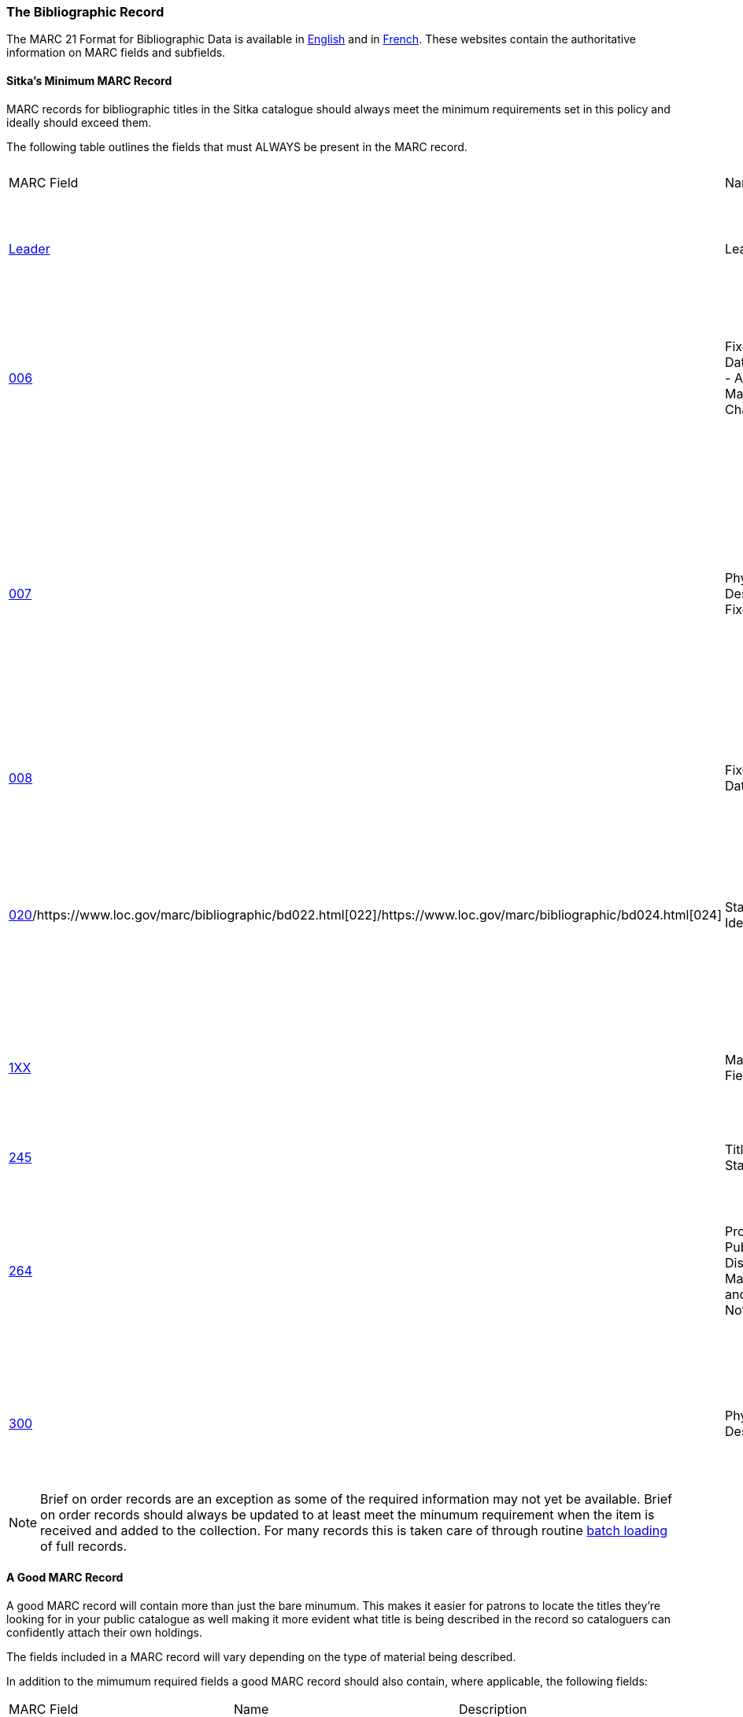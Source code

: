 The Bibliographic Record
~~~~~~~~~~~~~~~~~~~~~~~~
(((Cataloguing Policy)))
(((MARC 21 Format for Bibliographic Data)))
(((Normes MARC 21)))

The MARC 21 Format for Bibliographic Data is available in 
https://www.loc.gov/marc/bibliographic/[English] and in 
https://www.marc21.ca/M21/BIB/B001-Sommaire.html[French].  These websites contain the 
authoritative information on MARC fields and subfields.


Sitka's Minimum MARC Record
^^^^^^^^^^^^^^^^^^^^^^^^^^^
[[_sitka_minimum_marc_record]]
(((MARC Record)))
(((Leader)))
(((Control Fields)))
(((Fixed-Length Fields)))
(((Main Entry)))
(((Title Statement)))
(((Publication Information)))
(((Physical Description)))
(((On Order Records)))
(((Brief Records)))

MARC records for bibliographic titles in the Sitka catalogue should always meet the minimum 
requirements set in this policy and ideally should exceed them.

The following table outlines the fields that must ALWAYS be present in the MARC record.

|========
|MARC Field | Name | Required Subfields | Material Type | Description
|https://www.loc.gov/marc/bibliographic/bdleader.html[Leader] | Leader | N/A | ALL | Contains information required for Evergreen to process the record.
|https://www.loc.gov/marc/bibliographic/bd006.html[006] | Fixed-Length Data Elements - Additional Material Characteristics | N/A | Required for podcasts, e-books, e-audiobooks, e-videos, websites, streaming music, and 
streaming videos. | Contains coding used by Evergreen for search filters and format icons.  
|https://www.loc.gov/marc/bibliographic/bd007.html[007] | Physical Description Fixed Field | N/A | Required for 
soundrecordings (spoken and music), videorecordings, computer/video games, playaways, podcasts, 
e-books, e-audiobooks, e-videos, websites, streaming music, and streaming videos. | Contains coding 
used by Evergreen for search filters and format icons. 
|https://www.loc.gov/marc/bibliographic/bd008.html[008] | Fixed-Length Data Elements | N/A | ALL | Contains coding used by Evergreen for search filters and format icons. 
|https://www.loc.gov/marc/bibliographic/bd020.html[020]/https://www.loc.gov/marc/bibliographic/bd022.html[022]/https://www.loc.gov/marc/bibliographic/bd024.html[024] | Standard Identifiers | $a | ALL | Contains the standard identifier used internationally. Every bibliographic records should
have at least one 020, 022, or 024 field.
|https://www.loc.gov/marc/bibliographic/bd1xx.html[1XX] | Main Entry Fields | $a | ALL, 
with exceptions where the title is main entry. | Contains the entity responsible for the work (person, corporation, conference, etc.)
|https://www.loc.gov/marc/bibliographic/bd245.html[245] | Title Statement | $a, $c | ALL | Contains the title and author.
|https://www.loc.gov/marc/bibliographic/bd264.html[264] | Production, Publication, Distribution, Manufacture, and Copyright Notice | $a, $b, $c | 
ALL |  Contains the place of publication, publisher, and date of publication or copyright. This
is used instead of the 260 field in new records.
|https://www.loc.gov/marc/bibliographic/bd300.html[300] | Physical Description | $a, $c ($c not required for e-records) | ALL | Contains the physical description of the item 
including number of pages and dimensions.
|========

[NOTE]
======
Brief on order records are an exception as some of the required information may not yet be 
available. Brief on order records should always be updated to at least meet the minumum 
requirement when the item is received and added to the collection. For many records this 
is taken care of through routine xref:_consortial_batch_loading[batch loading] of full records.
======

A Good MARC Record
^^^^^^^^^^^^^^^^^^
(((MARC Record)))
(((Subject Headings)))

A good MARC record will contain more than just the bare minumum.  This makes it easier for patrons 
to locate the titles they're looking for in your public catalogue as well making it more evident 
what title is being described in the record so cataloguers can confidently attach their 
own holdings.

The fields included in a MARC record will vary depending on the type of material 
being described.

In addition to the mimumum required fields a good MARC record should also contain, where 
applicable, the following fields:

|========
|MARC Field | Name | Description
|https://www.loc.gov/marc/bibliographic/bd010.html[010]  | Library of Congress Control Number | Contains the unique number assigned by 
the Library of Congress.
|https://www.loc.gov/marc/bibliographic/bd016.html[016] | National Bibliographic Agency Control Number | Contains the unique number assigned by 
a national bibliographic agency, such as Library and Archives Canada.
|https://www.loc.gov/marc/bibliographic/bd250.html[250] | Edition Statement | Contains information about the version of the material, when 
multiple versions exist.
|https://www.loc.gov/marc/bibliographic/bd336.html[336] | Content Type | Found only in RDA records. Contains the content type of the title.
|https://www.loc.gov/marc/bibliographic/bd337.html[337] | Media Type | Found only in RDA records. Contains information on the type of device 
needed to view, play, run, etc. the title.
|https://www.loc.gov/marc/bibliographic/bd338.html[338] | Carrier Type | Found only in RDA records.  Contains information on the physical format
the title is stored on/in.
|https://www.loc.gov/marc/bibliographic/bd490.html[490] | Series Statement | Contains the series statement, including the series name. Older records
use the 440 field which is now obsolete.
|https://www.loc.gov/marc/bibliographic/bd5xx.html[5XX] | Note Fields | A variety of note fields are available which contain additional information
on the title. See xref:_library_specific_local_information[] for information on using local 
notes in Sitka's Evergreen.
|https://www.loc.gov/marc/bibliographic/bd6xx.html[6XX] | Subject Access Fields | A variety of subject fields are available which contain subject
terms to describe what the title is about. See xref:_local_subject_headings[] for information
on using local subject headings in Sitka's Evergreen.
|https://www.loc.gov/marc/bibliographic/bd70x75x.html[70X-75X] | Added Entry | Contains additional entities responsible for the work 
(person, corporation, conference, etc.) 
|https://www.loc.gov/marc/bibliographic/bd80x83x.html[80X-83X] | Series Added Entry | Contains additional information to aid in searching for series.
|https://www.loc.gov/marc/bibliographic/bd856.html[856] | Electronic Location and Access | Contains information for accessing an e-resource or 
resources related to a physical resource that are available electronically.  See 
xref:_library_specific_local_information[] for information on how to code this field in
Sitka's Evergreen.
|========

There are many more MARC fields that can be added to bibliographic records and cataloguers
with sufficient cataloguing knowledge should add them to records as applicable.

Local Information in Cataloguing
^^^^^^^^^^^^^^^^^^^^^^^^^^^^^^^^
(((Local Information)))

Library Specific Local Information
++++++++++++++++++++++++++++++++++
[[_library_specific_local_information]]


Some information included in bibliographic records is specific to a particular library.  In
the shared Sitka catalogue libraries are required to identify this information using a 
scoping subfield as outlined in the table below.

The information will apply to all items attached to the record belonging to 
the scoped library.

.Library Specific Local Information
[options="header"]
|=============
|MARC Field|Field Name|Scoping Subfield|OPAC Visible?|Use
|https://www.loc.gov/marc/bibliographic/bd506.html[506]|Restrictions on Access Note|5|Yes|Used to note who is allowed
 to access the resource.
|https://www.loc.gov/marc/bibliographic/bd521.html[521]|Target Audience Note|5|Yes|Used to indicate the 
audience the resource is intended for (e.g. reading level or video rating).
|https://www.loc.gov/marc/bibliographic/bd540.html[540]|Terms Governing Use and Reproduction Note|5|Yes|Used to note 
how the resource can be used (e.g. Public Performance Rights).
|https://www.loc.gov/marc/bibliographic/bd59x.html[590]|Local Notes|5|No|Used for any local notes that do not fit
 into another field.
|https://www.loc.gov/marc/bibliographic/bd59x.html[595]|Local Notes (Indexed)|5|No|Used for any local notes
 that need to be searchable in the public catalogue.
|https://www.loc.gov/marc/bibliographic/bd69x.html[690]|Local Subject Access Fields|5|Yes|Used for local subject
 headings (e.g. not Library of Congress or Canadian Subject Headings).
|https://www.loc.gov/marc/bibliographic/bd856.html[856]|Electronic Location and Access|9|Yes|Used 
to provide the URL for access to electronic resources.
|=============


[NOTE]
======
Libraries should only use the specified fields when entering local notes (590, 595) 
and local subject headings (690). These three fields are preserved when records are merged 
together.
======

Item Specific Local Information
+++++++++++++++++++++++++++++++
[[_item_specific_local_information]]

Information that is specific to items should NEVER be included in the bibliographic record.
Instead this information should be included in the relevant item attribute so that it is
included in the item record.

The information will apply to the specific item.

.Item Specific Local Information
[options="header"]
|=============
|Name|Patron Visible|Use
|http://docs.libraries.coop/sitka/_item_alerts_notes_tags_and_statistical_categories.html#_item_statistical_category_values[Item
 Statistical Category]|No|Used for commonly repeated information about a specific item (e.g. vendor).
|http://docs.libraries.coop/sitka/_item_alerts_notes_tags_and_statistical_categories.html#_item_notes[Item Note]|No|Used 
for information specific to the item (e.g. Adopt a Book sponsor).
|http://docs.libraries.coop/sitka/_item_alerts_notes_tags_and_statistical_categories.html#_item_notes[Item Note] (Public)
|Yes|Used for information specific to the item that may be of interest to a patron (e.g. autographed copy).
|http://docs.libraries.coop/sitka/_item_alerts_notes_tags_and_statistical_categories.html#_item_alerts_2[Item Alert]|Yes|
Used for information that should been seen when an item is checked in or out (e.g. Damage or number of pieces to check for). CAUTION: some 3rd party self check machines cannot display item alerts.
|=============
